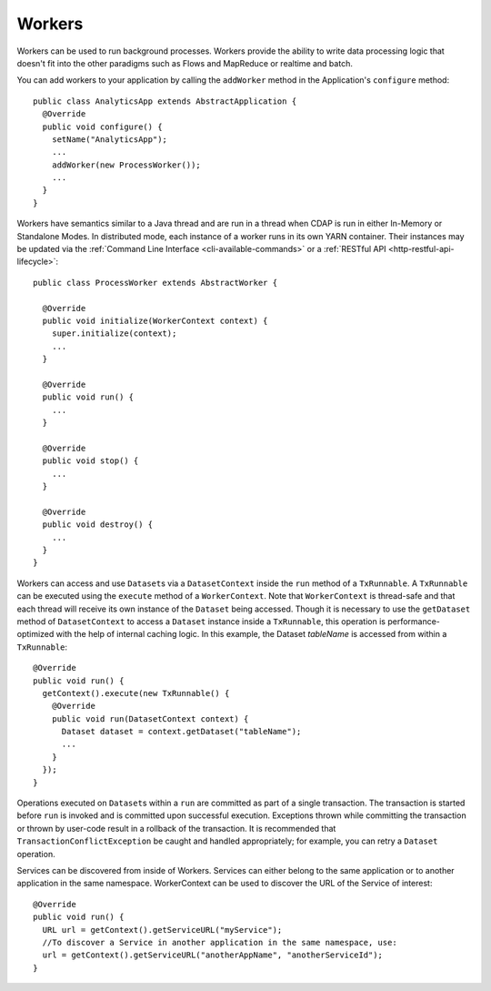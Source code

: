 .. meta::
    :author: Cask Data, Inc.
    :copyright: Copyright © 2015 Cask Data, Inc.

.. _workers:

=======
Workers
=======

Workers can be used to run background processes. Workers provide the ability to write data processing logic
that doesn't fit into the other paradigms such as Flows and MapReduce or realtime and batch.

You can add workers to your application by calling the ``addWorker`` method in the Application's
``configure`` method::

  public class AnalyticsApp extends AbstractApplication {
    @Override
    public void configure() {
      setName("AnalyticsApp");
      ...
      addWorker(new ProcessWorker());
      ...
    }
  }

Workers have semantics similar to a Java thread and are run in a thread when CDAP is run in either In-Memory
or Standalone Modes. In distributed mode, each instance of a worker runs in its own YARN container.
Their instances may be updated via the :ref:`Command Line Interface <cli-available-commands>` or a :ref:`RESTful API <http-restful-api-lifecycle>`::

  public class ProcessWorker extends AbstractWorker {

    @Override
    public void initialize(WorkerContext context) {
      super.initialize(context);
      ...
    }

    @Override
    public void run() {
      ...
    }

    @Override
    public void stop() {
      ...
    }

    @Override
    public void destroy() {
      ...
    }
  }

Workers can access and use ``Dataset``\s via a ``DatasetContext`` inside the ``run`` method of a ``TxRunnable``.
A ``TxRunnable`` can be executed using the ``execute`` method of a ``WorkerContext``. Note that ``WorkerContext``
is thread-safe and that each thread will receive its own instance of the ``Dataset`` being accessed. Though it is
necessary to use the ``getDataset`` method of ``DatasetContext`` to access a ``Dataset`` instance inside a
``TxRunnable``, this operation is performance-optimized with the help of internal caching logic. In this
example, the Dataset *tableName* is accessed from within a ``TxRunnable``::

  @Override
  public void run() {
    getContext().execute(new TxRunnable() {
      @Override
      public void run(DatasetContext context) {
        Dataset dataset = context.getDataset("tableName");
        ...
      }
    });
  }

Operations executed on ``Dataset``\s within a ``run`` are committed as part of a single transaction.
The transaction is started before ``run`` is invoked and is committed upon successful execution. Exceptions
thrown while committing the transaction or thrown by user-code result in a rollback of the transaction.
It is recommended that ``TransactionConflictException`` be caught and handled appropriately; for example,
you can retry a ``Dataset`` operation.

Services can be discovered from inside of Workers. Services can either belong to the same application or to another
application in the same namespace. WorkerContext can be used to discover the URL of the Service of interest::

  @Override
  public void run() {
    URL url = getContext().getServiceURL("myService");
    //To discover a Service in another application in the same namespace, use:
    url = getContext().getServiceURL("anotherAppName", "anotherServiceId");
  }

